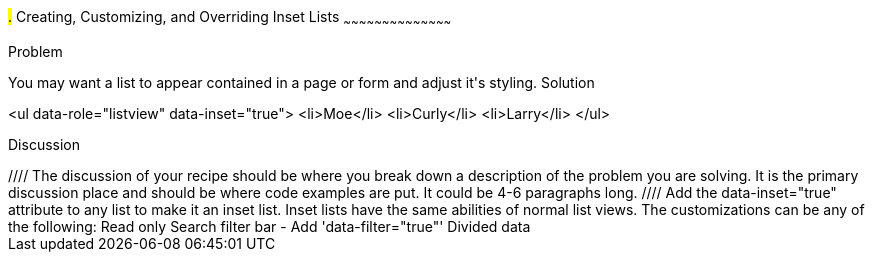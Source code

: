 ////

This is a comment block.  Put notes about your recipe here and also your author information.

Author: Kevin Old <kevin@kevinold.com>
Bio: Kevin Old is a Senior Software Engineer with several years focused on front-end development and learning good design principles.  He lives in White House, TN with his wife, son, 2 dogs and cat.  You can follow him on Twitter: @kevinold.

////

#.# Creating, Customizing, and Overriding Inset Lists
~~~~~~~~~~~~~~~~~~~~~~~~~~~~~~~~~~~~~~~~~~

Problem
++++++++++++++++++++++++++++++++++++++++++++
You may want a list to appear contained in a page or form and adjust it's styling.

Solution
++++++++++++++++++++++++++++++++++++++++++++
<ul data-role="listview" data-inset="true">
    <li>Moe</li>
    <li>Curly</li>
    <li>Larry</li>
</ul>

Discussion
++++++++++++++++++++++++++++++++++++++++++++
////
The discussion of your recipe should be where you break down a description of the problem you are solving.  It is the primary discussion place and should be where code examples are put.  It could be 4-6 paragraphs long.
////

Add the data-inset="true" attribute to any list to make it an inset list.  Inset lists have the same abilities of normal list views.  The customizations can be any of the following:

Read only
Search filter bar - Add 'data-filter="true"'
Divided data


